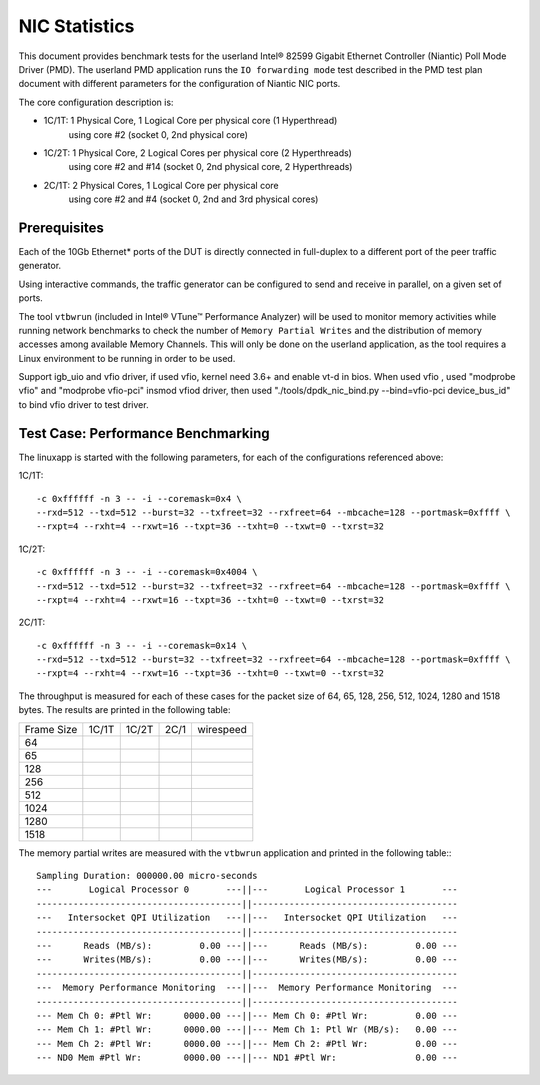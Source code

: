 .. Copyright (c) <2010, 2011>, Intel Corporation
   All rights reserved.
   
   Redistribution and use in source and binary forms, with or without
   modification, are permitted provided that the following conditions
   are met:
   
   - Redistributions of source code must retain the above copyright
     notice, this list of conditions and the following disclaimer.
   
   - Redistributions in binary form must reproduce the above copyright
     notice, this list of conditions and the following disclaimer in
     the documentation and/or other materials provided with the
     distribution.
   
   - Neither the name of Intel Corporation nor the names of its
     contributors may be used to endorse or promote products derived
     from this software without specific prior written permission.
   
   THIS SOFTWARE IS PROVIDED BY THE COPYRIGHT HOLDERS AND CONTRIBUTORS
   "AS IS" AND ANY EXPRESS OR IMPLIED WARRANTIES, INCLUDING, BUT NOT
   LIMITED TO, THE IMPLIED WARRANTIES OF MERCHANTABILITY AND FITNESS
   FOR A PARTICULAR PURPOSE ARE DISCLAIMED. IN NO EVENT SHALL THE
   COPYRIGHT OWNER OR CONTRIBUTORS BE LIABLE FOR ANY DIRECT, INDIRECT,
   INCIDENTAL, SPECIAL, EXEMPLARY, OR CONSEQUENTIAL DAMAGES
   (INCLUDING, BUT NOT LIMITED TO, PROCUREMENT OF SUBSTITUTE GOODS OR
   SERVICES; LOSS OF USE, DATA, OR PROFITS; OR BUSINESS INTERRUPTION)
   HOWEVER CAUSED AND ON ANY THEORY OF LIABILITY, WHETHER IN CONTRACT,
   STRICT LIABILITY, OR TORT (INCLUDING NEGLIGENCE OR OTHERWISE)
   ARISING IN ANY WAY OUT OF THE USE OF THIS SOFTWARE, EVEN IF ADVISED
   OF THE POSSIBILITY OF SUCH DAMAGE.

==============
NIC Statistics 
==============

This document provides benchmark tests for the userland Intel®
82599 Gigabit Ethernet Controller (Niantic) Poll Mode Driver (PMD).
The userland PMD application runs the ``IO forwarding mode`` test
described in the PMD test plan document with different parameters for
the configuration of Niantic NIC ports.

The core configuration description is:

- 1C/1T: 1 Physical Core, 1 Logical Core per physical core (1 Hyperthread)
	using core #2 (socket 0, 2nd physical core)
- 1C/2T: 1 Physical Core, 2 Logical Cores per physical core (2 Hyperthreads)
	using core #2 and #14 (socket 0, 2nd physical core, 2 Hyperthreads)
- 2C/1T: 2 Physical Cores, 1 Logical Core per physical core
	using core #2 and #4 (socket 0, 2nd and 3rd physical cores)


Prerequisites
=============

Each of the 10Gb Ethernet* ports of the DUT is directly connected in
full-duplex to a different port of the peer traffic generator.

Using interactive commands, the traffic generator can be configured to
send and receive in parallel, on a given set of ports.

The tool ``vtbwrun`` (included in Intel® VTune™ Performance Analyzer)
will be used to monitor memory activities while running network
benchmarks to check the number of ``Memory Partial Writes`` and the
distribution of memory accesses among available Memory Channels.  This
will only be done on the userland application, as the tool requires a
Linux environment to be running in order to be used.

Support igb_uio and vfio driver, if used vfio, kernel need 3.6+ and enable vt-d in bios.
When used vfio , used "modprobe vfio" and "modprobe vfio-pci" insmod vfiod driver, then used
"./tools/dpdk_nic_bind.py --bind=vfio-pci device_bus_id" to bind vfio driver to test driver.


Test Case: Performance Benchmarking
===================================

The linuxapp is started with the following parameters, for each of
the configurations referenced above:

1C/1T::

  -c 0xffffff -n 3 -- -i --coremask=0x4 \
  --rxd=512 --txd=512 --burst=32 --txfreet=32 --rxfreet=64 --mbcache=128 --portmask=0xffff \
  --rxpt=4 --rxht=4 --rxwt=16 --txpt=36 --txht=0 --txwt=0 --txrst=32

1C/2T::

  -c 0xffffff -n 3 -- -i --coremask=0x4004 \
  --rxd=512 --txd=512 --burst=32 --txfreet=32 --rxfreet=64 --mbcache=128 --portmask=0xffff \
  --rxpt=4 --rxht=4 --rxwt=16 --txpt=36 --txht=0 --txwt=0 --txrst=32

2C/1T::

  -c 0xffffff -n 3 -- -i --coremask=0x14 \
  --rxd=512 --txd=512 --burst=32 --txfreet=32 --rxfreet=64 --mbcache=128 --portmask=0xffff \
  --rxpt=4 --rxht=4 --rxwt=16 --txpt=36 --txht=0 --txwt=0 --txrst=32


The throughput is measured for each of these cases for the packet size
of 64, 65, 128, 256, 512, 1024, 1280 and 1518 bytes.
The results are printed in the following table:

+-------+---------+---------+---------+-----------+
| Frame |  1C/1T  |  1C/2T  |  2C/1   | wirespeed |
| Size  |         |         |         |           |
+-------+---------+---------+---------+-----------+
|  64   |         |         |         |           |
+-------+---------+---------+---------+-----------+
|  65   |         |         |         |           |
+-------+---------+---------+---------+-----------+
|  128  |         |         |         |           |
+-------+---------+---------+---------+-----------+
|  256  |         |         |         |           |
+-------+---------+---------+---------+-----------+
|  512  |         |         |         |           |
+-------+---------+---------+---------+-----------+
|  1024 |         |         |         |           |
+-------+---------+---------+---------+-----------+
|  1280 |         |         |         |           |
+-------+---------+---------+---------+-----------+
|  1518 |         |         |         |           |
+-------+---------+---------+---------+-----------+


The memory partial writes are measured with the ``vtbwrun`` application and printed
in the following table:::


  Sampling Duration: 000000.00 micro-seconds
  ---       Logical Processor 0       ---||---       Logical Processor 1       ---
  ---------------------------------------||---------------------------------------
  ---   Intersocket QPI Utilization   ---||---   Intersocket QPI Utilization   ---
  ---------------------------------------||---------------------------------------
  ---      Reads (MB/s):         0.00 ---||---      Reads (MB/s):         0.00 ---
  ---      Writes(MB/s):         0.00 ---||---      Writes(MB/s):         0.00 ---
  ---------------------------------------||---------------------------------------
  ---  Memory Performance Monitoring  ---||---  Memory Performance Monitoring  ---
  ---------------------------------------||---------------------------------------
  --- Mem Ch 0: #Ptl Wr:      0000.00 ---||--- Mem Ch 0: #Ptl Wr:         0.00 ---
  --- Mem Ch 1: #Ptl Wr:      0000.00 ---||--- Mem Ch 1: Ptl Wr (MB/s):   0.00 ---
  --- Mem Ch 2: #Ptl Wr:      0000.00 ---||--- Mem Ch 2: #Ptl Wr:         0.00 ---
  --- ND0 Mem #Ptl Wr:        0000.00 ---||--- ND1 #Ptl Wr:               0.00 ---





